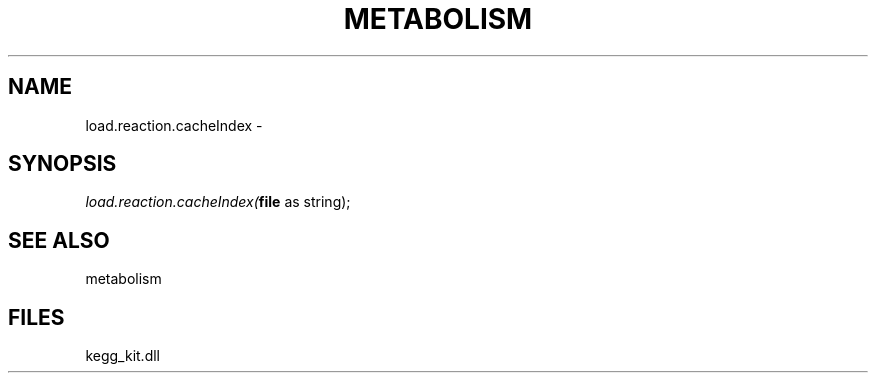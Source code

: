 .\" man page create by R# package system.
.TH METABOLISM 2 2000-1月 "load.reaction.cacheIndex" "load.reaction.cacheIndex"
.SH NAME
load.reaction.cacheIndex \- 
.SH SYNOPSIS
\fIload.reaction.cacheIndex(\fBfile\fR as string);\fR
.SH SEE ALSO
metabolism
.SH FILES
.PP
kegg_kit.dll
.PP
